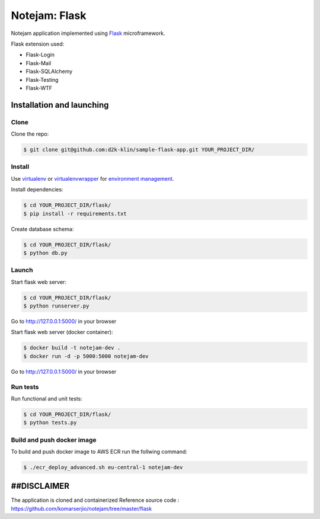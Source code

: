 **************
Notejam: Flask
**************

Notejam application implemented using `Flask <http://flask.pocoo.org/>`_ microframework.

Flask extension used:

* Flask-Login
* Flask-Mail
* Flask-SQLAlchemy
* Flask-Testing
* Flask-WTF

==========================
Installation and launching
==========================

-----
Clone
-----

Clone the repo:

.. code-block:: bash

    $ git clone git@github.com:d2k-klin/sample-flask-app.git YOUR_PROJECT_DIR/

-------
Install
-------
Use `virtualenv <http://www.virtualenv.org>`_ or `virtualenvwrapper <http://virtualenvwrapper.readthedocs.org/>`_
for `environment management <http://docs.python-guide.org/en/latest/dev/virtualenvs/>`_.

Install dependencies:

.. code-block:: bash

    $ cd YOUR_PROJECT_DIR/flask/
    $ pip install -r requirements.txt

Create database schema:

.. code-block:: bash

    $ cd YOUR_PROJECT_DIR/flask/
    $ python db.py

------
Launch
------

Start flask web server:

.. code-block:: bash

    $ cd YOUR_PROJECT_DIR/flask/
    $ python runserver.py

Go to http://127.0.0.1:5000/ in your browser

Start flask web server (docker container):

.. code-block:: bash

    $ docker build -t notejam-dev .
    $ docker run -d -p 5000:5000 notejam-dev

Go to http://127.0.0.1:5000/ in your browser

---------
Run tests
---------

Run functional and unit tests:

.. code-block:: bash

    $ cd YOUR_PROJECT_DIR/flask/
    $ python tests.py

------
Build and push docker image
------

To build and push docker image to AWS ECR run the follwing command:

.. code-block:: bash

    $ ./ecr_deploy_advanced.sh eu-central-1 notejam-dev


============
##DISCLAIMER
============
The application is cloned and containerized
Reference source code : https://github.com/komarserjio/notejam/tree/master/flask
 